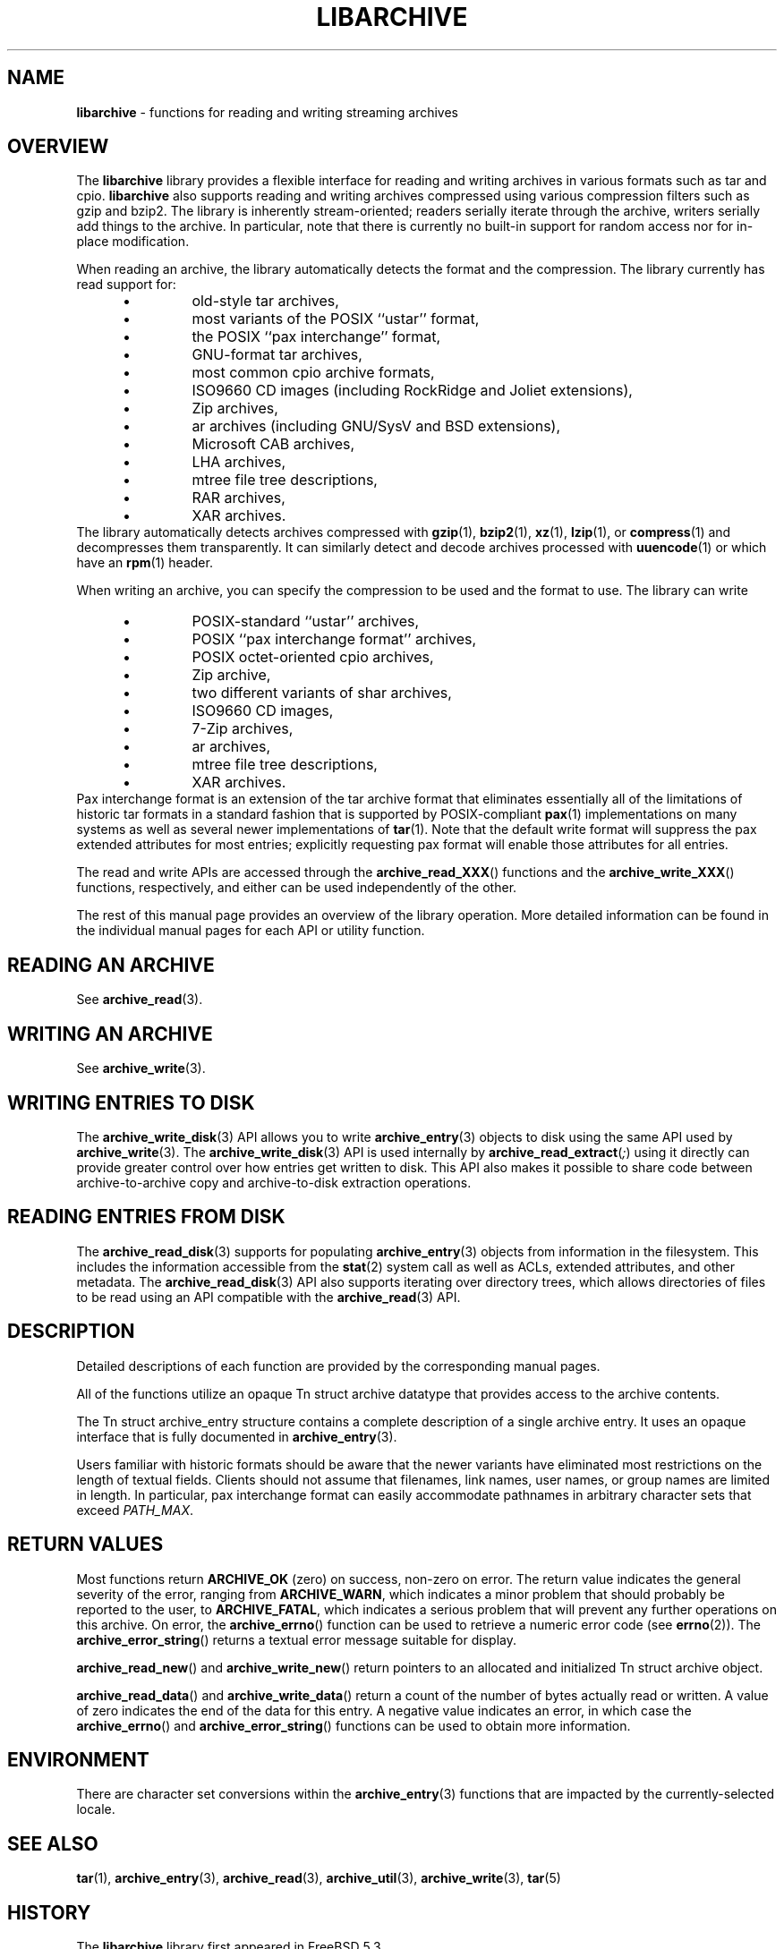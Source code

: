 .TH LIBARCHIVE 3 "March 18, 2012" ""
.SH NAME
.ad l
\fB\%libarchive\fP
\- functions for reading and writing streaming archives
.SH OVERVIEW
.ad l
The
\fB\%libarchive\fP
library provides a flexible interface for reading and writing
archives in various formats such as tar and cpio.
\fB\%libarchive\fP
also supports reading and writing archives compressed using
various compression filters such as gzip and bzip2.
The library is inherently stream-oriented; readers serially iterate through
the archive, writers serially add things to the archive.
In particular, note that there is currently no built-in support for
random access nor for in-place modification.
.PP
When reading an archive, the library automatically detects the
format and the compression.
The library currently has read support for:
.RS 5
.IP \(bu
old-style tar archives,
.IP \(bu
most variants of the POSIX
``ustar''
format,
.IP \(bu
the POSIX
``pax interchange''
format,
.IP \(bu
GNU-format tar archives,
.IP \(bu
most common cpio archive formats,
.IP \(bu
ISO9660 CD images (including RockRidge and Joliet extensions),
.IP \(bu
Zip archives,
.IP \(bu
ar archives (including GNU/SysV and BSD extensions),
.IP \(bu
Microsoft CAB archives,
.IP \(bu
LHA archives,
.IP \(bu
mtree file tree descriptions,
.IP \(bu
RAR archives,
.IP \(bu
XAR archives.
.RE
The library automatically detects archives compressed with
\fBgzip\fP(1),
\fBbzip2\fP(1),
\fBxz\fP(1),
\fBlzip\fP(1),
or
\fBcompress\fP(1)
and decompresses them transparently.
It can similarly detect and decode archives processed with
\fBuuencode\fP(1)
or which have an
\fBrpm\fP(1)
header.
.PP
When writing an archive, you can specify the compression
to be used and the format to use.
The library can write
.RS 5
.IP \(bu
POSIX-standard
``ustar''
archives,
.IP \(bu
POSIX
``pax interchange format''
archives,
.IP \(bu
POSIX octet-oriented cpio archives,
.IP \(bu
Zip archive,
.IP \(bu
two different variants of shar archives,
.IP \(bu
ISO9660 CD images,
.IP \(bu
7-Zip archives,
.IP \(bu
ar archives,
.IP \(bu
mtree file tree descriptions,
.IP \(bu
XAR archives.
.RE
Pax interchange format is an extension of the tar archive format that
eliminates essentially all of the limitations of historic tar formats
in a standard fashion that is supported
by POSIX-compliant
\fBpax\fP(1)
implementations on many systems as well as several newer implementations of
\fBtar\fP(1).
Note that the default write format will suppress the pax extended
attributes for most entries; explicitly requesting pax format will
enable those attributes for all entries.
.PP
The read and write APIs are accessed through the
\fB\%archive_read_XXX\fP()
functions and the
\fB\%archive_write_XXX\fP()
functions, respectively, and either can be used independently
of the other.
.PP
The rest of this manual page provides an overview of the library
operation.
More detailed information can be found in the individual manual
pages for each API or utility function.
.SH READING AN ARCHIVE
.ad l
See
\fBarchive_read\fP(3).
.SH WRITING AN ARCHIVE
.ad l
See
\fBarchive_write\fP(3).
.SH WRITING ENTRIES TO DISK
.ad l
The
\fBarchive_write_disk\fP(3)
API allows you to write
\fBarchive_entry\fP(3)
objects to disk using the same API used by
\fBarchive_write\fP(3).
The
\fBarchive_write_disk\fP(3)
API is used internally by
\fB\%archive_read_extract\fP(\fI\%;\fP)
using it directly can provide greater control over how entries
get written to disk.
This API also makes it possible to share code between
archive-to-archive copy and archive-to-disk extraction
operations.
.SH READING ENTRIES FROM DISK
.ad l
The
\fBarchive_read_disk\fP(3)
supports for populating
\fBarchive_entry\fP(3)
objects from information in the filesystem.
This includes the information accessible from the
\fBstat\fP(2)
system call as well as ACLs, extended attributes,
and other metadata.
The
\fBarchive_read_disk\fP(3)
API also supports iterating over directory trees,
which allows directories of files to be read using
an API compatible with
the
\fBarchive_read\fP(3)
API.
.SH DESCRIPTION
.ad l
Detailed descriptions of each function are provided by the
corresponding manual pages.
.PP
All of the functions utilize an opaque
Tn struct archive
datatype that provides access to the archive contents.
.PP
The
Tn struct archive_entry
structure contains a complete description of a single archive
entry.
It uses an opaque interface that is fully documented in
\fBarchive_entry\fP(3).
.PP
Users familiar with historic formats should be aware that the newer
variants have eliminated most restrictions on the length of textual fields.
Clients should not assume that filenames, link names, user names, or
group names are limited in length.
In particular, pax interchange format can easily accommodate pathnames
in arbitrary character sets that exceed
\fIPATH_MAX\fP.
.SH RETURN VALUES
.ad l
Most functions return
\fBARCHIVE_OK\fP
(zero) on success, non-zero on error.
The return value indicates the general severity of the error, ranging
from
\fBARCHIVE_WARN\fP,
which indicates a minor problem that should probably be reported
to the user, to
\fBARCHIVE_FATAL\fP,
which indicates a serious problem that will prevent any further
operations on this archive.
On error, the
\fB\%archive_errno\fP()
function can be used to retrieve a numeric error code (see
\fBerrno\fP(2)).
The
\fB\%archive_error_string\fP()
returns a textual error message suitable for display.
.PP
\fB\%archive_read_new\fP()
and
\fB\%archive_write_new\fP()
return pointers to an allocated and initialized
Tn struct archive
object.
.PP
\fB\%archive_read_data\fP()
and
\fB\%archive_write_data\fP()
return a count of the number of bytes actually read or written.
A value of zero indicates the end of the data for this entry.
A negative value indicates an error, in which case the
\fB\%archive_errno\fP()
and
\fB\%archive_error_string\fP()
functions can be used to obtain more information.
.SH ENVIRONMENT
.ad l
There are character set conversions within the
\fBarchive_entry\fP(3)
functions that are impacted by the currently-selected locale.
.SH SEE ALSO
.ad l
\fBtar\fP(1),
\fBarchive_entry\fP(3),
\fBarchive_read\fP(3),
\fBarchive_util\fP(3),
\fBarchive_write\fP(3),
\fBtar\fP(5)
.SH HISTORY
.ad l
The
\fB\%libarchive\fP
library first appeared in
FreeBSD 5.3.
.SH AUTHORS
.ad l
-nosplit
The
\fB\%libarchive\fP
library was originally written by
Tim Kientzle \%<kientzle@acm.org.>
.SH BUGS
.ad l
Some archive formats support information that is not supported by
Tn struct archive_entry.
Such information cannot be fully archived or restored using this library.
This includes, for example, comments, character sets,
or the arbitrary key/value pairs that can appear in
pax interchange format archives.
.PP
Conversely, of course, not all of the information that can be
stored in an
Tn struct archive_entry
is supported by all formats.
For example, cpio formats do not support nanosecond timestamps;
old tar formats do not support large device numbers.
.PP
The ISO9660 reader cannot yet read all ISO9660 images;
it should learn how to seek.
.PP
The AR writer requires the client program to use
two passes, unlike all other libarchive writers.
